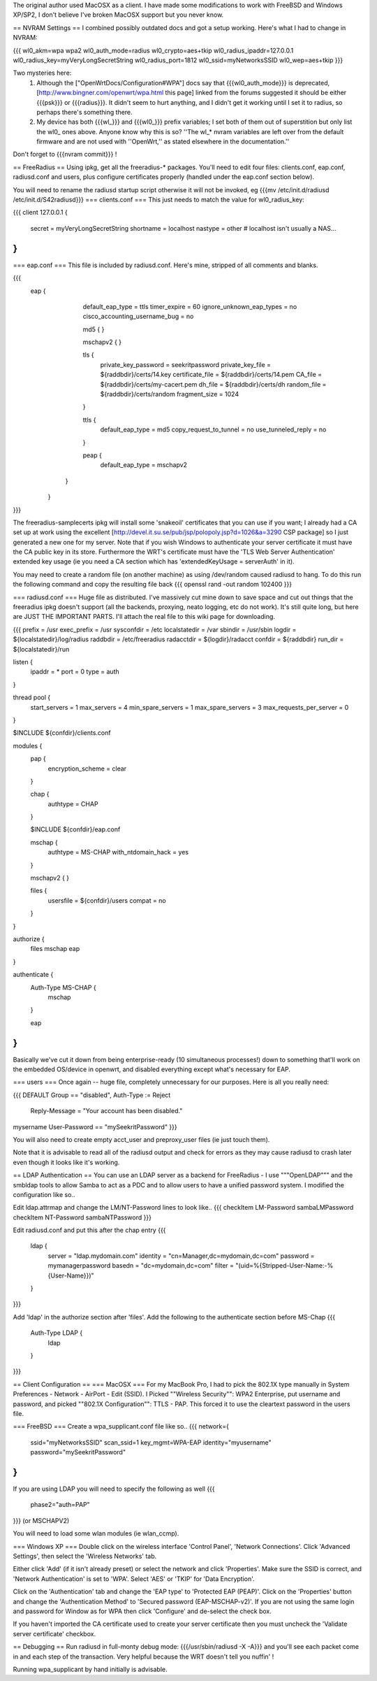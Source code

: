 The original author used MacOSX as a client. I have made some modifications to work with FreeBSD and Windows XP/SP2, I don't believe I've broken MacOSX support but you never know.

== NVRAM Settings ==
I combined possibly outdated docs and got a setup working. Here's what I had to change in NVRAM:

{{{
wl0_akm=wpa wpa2
wl0_auth_mode=radius
wl0_crypto=aes+tkip
wl0_radius_ipaddr=127.0.0.1
wl0_radius_key=myVeryLongSecretString
wl0_radius_port=1812
wl0_ssid=myNetworksSSID
wl0_wep=aes+tkip
}}}

Two mysteries here:
 1. Although the ["OpenWrtDocs/Configuration#WPA"] docs say that {{{wl0_auth_mode}}} is deprecated, [http://www.bingner.com/openwrt/wpa.html this page] linked from the forums suggested it should be either {{{psk}}} or {{{radius}}}.  It didn't seem to hurt anything, and I didn't get it working until I set it to radius, so perhaps there's something there.
 2. My device has both {{{wl_}}} and {{{wl0_}}} prefix variables; I set both of them out of superstition but only list the wl0_ ones above.  Anyone know why this is so? ''The wl_* nvram variables are left over from the default firmware and are not used with ''OpenWrt,'' as stated elsewhere in the documentation.''

Don't forget to {{{nvram commit}}} !

== FreeRadius ==
Using ipkg, get all the freeradius-* packages. You'll need to edit four files: clients.conf, eap.conf, radiusd.conf and users, plus configure certificates properly (handled under the eap.conf section below).

You will need to rename the radiusd startup script otherwise it will not be invoked, eg {{{mv /etc/init.d/radiusd /etc/init.d/S42radiusd}}}
=== clients.conf ===
This just needs to match the value for wl0_radius_key:

{{{
client 127.0.0.1 {
        secret          = myVeryLongSecretString
        shortname       = localhost
        nastype     = other     # localhost isn't usually a NAS...
}
}}}

=== eap.conf ===
This file is included by radiusd.conf. Here's mine, stripped of all comments and blanks.

{{{
       eap {
                default_eap_type = ttls
                timer_expire     = 60
                ignore_unknown_eap_types = no
                cisco_accounting_username_bug = no

                md5 {
                }

                mschapv2 {
                }


                tls {
                        private_key_password = seekritpassword
                        private_key_file = ${raddbdir}/certs/14.key
                        certificate_file = ${raddbdir}/certs/14.pem
                        CA_file = ${raddbdir}/certs/my-cacert.pem
                        dh_file = ${raddbdir}/certs/dh
                        random_file = ${raddbdir}/certs/random
                        fragment_size = 1024
                }

                ttls {
                        default_eap_type = md5
                        copy_request_to_tunnel = no
                        use_tunneled_reply = no

                }

                peap {
                        default_eap_type = mschapv2
               }

        }
}}}

The freeradius-samplecerts ipkg will install some 'snakeoil' certificates that you can use if you want; I already had a CA set up at work using the excellent [http://devel.it.su.se/pub/jsp/polopoly.jsp?d=1026&a=3290 CSP package] so I just generated a new one for my server. Note that if you wish Windows to authenticate your server certificate it must have the CA public key in its store. Furthermore the WRT's certificate must have the 'TLS Web Server Authentication' extended key usage (ie you need a CA section which has 'extendedKeyUsage        = serverAuth' in it).

You may need to create a random file (on another machine) as using /dev/random caused radiusd to hang. To do this run the following command and copy the resulting file back
{{{
openssl rand -out random 102400
}}}

=== radiusd.conf ===
Huge file as distributed. I've massively cut mine down to save space and cut out things that the freeradius ipkg doesn't support (all the backends, proxying, neato logging, etc do not work). It's still quite long, but here are JUST THE IMPORTANT PARTS. I'll attach the real file to this wiki page for downloading.

{{{
prefix = /usr
exec_prefix = /usr
sysconfdir = /etc
localstatedir = /var
sbindir = /usr/sbin
logdir = ${localstatedir}/log/radius
raddbdir = /etc/freeradius
radacctdir = ${logdir}/radacct
confdir = ${raddbdir}
run_dir = ${localstatedir}/run

listen {
        ipaddr = *
        port = 0
        type = auth
}

thread pool {
        start_servers = 1
        max_servers = 4
        min_spare_servers = 1
        max_spare_servers = 3
        max_requests_per_server = 0
}

$INCLUDE  ${confdir}/clients.conf

modules {
        pap {
                encryption_scheme = clear
        }

        chap {
                authtype = CHAP
        }

        $INCLUDE ${confdir}/eap.conf

        mschap {
                authtype = MS-CHAP
                with_ntdomain_hack = yes
        }

        mschapv2 {
        }

        files {
                usersfile = ${confdir}/users
                compat = no
        }
}

authorize {
        files
        mschap
        eap
}

authenticate {
        Auth-Type MS-CHAP {
                mschap
        }

        eap
}
}}}

Basically we've cut it down from being enterprise-ready (10 simultaneous processes!) down to something that'll work on the embedded OS/device in openwrt, and disabled everything except what's necessary for EAP.

=== users ===
Once again -- huge file, completely unnecessary for our purposes. Here is all you really need:

{{{
DEFAULT Group == "disabled", Auth-Type := Reject
                Reply-Message = "Your account has been disabled."
mysername    User-Password == "mySeekritPassword"
}}}

You will also need to create empty acct_user and preproxy_user files (ie just touch them).

Note that it is advisable to read all of the radiusd output and check for errors as they may cause radiusd to crash later even though it looks like it's working.

== LDAP Authentication ==
You can use an LDAP server as a backend for FreeRadius - I use """OpenLDAP""" and the smbldap tools to allow Samba to act as a PDC and to allow users to have a unified password system. I modified the configuration like so..

Edit ldap.attrmap and change the LM/NT-Password lines to look like..
{{{
checkItem       LM-Password                     sambaLMPassword
checkItem       NT-Password                     sambaNTPassword
}}}

Edit radiusd.conf and put this after the chap entry
{{{
        ldap {
                server = "ldap.mydomain.com"
                identity = "cn=Manager,dc=mydomain,dc=com"
                password = mymanagerpassword
                basedn = "dc=mydomain,dc=com"
                filter = "(uid=%{Stripped-User-Name:-%{User-Name}})"
        }
}}}

Add 'ldap' in the authorize section after 'files'.
Add the following to the authenticate section before MS-Chap
{{{
        Auth-Type LDAP {
                ldap
        }
}}}

== Client Configuration ==
=== MacOSX ===
For my MacBook Pro, I had to pick the 802.1X type manually in System Preferences - Network - AirPort - Edit (SSID). I Picked ""Wireless Security"": WPA2 Enterprise, put username and password, and picked ""802.1X Configuration"": TTLS - PAP.  This forced it to use the cleartext password in the users file.

=== FreeBSD ===
Create a wpa_supplicant.conf file like so..
{{{
network={
        ssid="myNetworksSSID"
        scan_ssid=1
        key_mgmt=WPA-EAP
        identity="myusername"
        password="mySeekritPassword"
}
}}}

If you are using LDAP you will need to specify the following as well
{{{
        phase2="auth=PAP"
}}}
(or MSCHAPV2)

You will need to load some wlan modules (ie wlan_ccmp).

=== Windows XP ===
Double click on the wireless interface 'Control Panel', 'Network Connections'. Click 'Advanced Settings', then select the 'Wireless Networks' tab. 

Either click 'Add' (if it isn't already preset) or select the network and click 'Properties'. Make sure the SSID is correct, and 'Network Authentication' is set to 'WPA'. Select 'AES' or 'TKIP' for 'Data Encryption'.

Click on the 'Authentication' tab and change the 'EAP type' to 'Protected EAP (PEAP)'. Click on the 'Properties' button and change the 'Authentication Method' to 'Secured password (EAP-MSCHAP-v2)'. If you are not using the same login and password for Window as for WPA then click 'Configure' and de-select the check box.

If you haven't imported the CA certificate used to create your server certificate then you must uncheck the 'Validate server certificate' checkbox.

== Debugging ==
Run radiusd in full-monty debug mode: {{{/usr/sbin/radiusd -X -A}}} and you'll see each packet come in and each step of the transaction. Very helpful because the WRT doesn't tell you nuffin' !

Running wpa_supplicant by hand initially is advisable.

